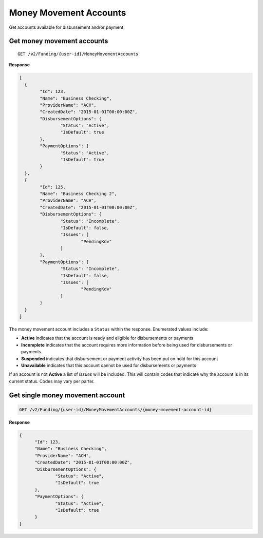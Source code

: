 Money Movement Accounts
=======================

Get accounts available for disbursement and/or payment.

Get money movement accounts
---------------------------

::

	GET /v2/Funding/{user-id}/MoneyMovementAccounts

**Response**

.. code:: json

	[
	  {
		"Id": 123,
		"Name": "Business Checking",
		"ProviderName": "ACH",
		"CreatedDate": "2015-01-01T00:00:00Z",
		"DisbursementOptions": {
			"Status": "Active",
			"IsDefault": true
		},
		"PaymentOptions": {
			"Status": "Active",
			"IsDefault": true
		}
	  },
	  {
		"Id": 125,
		"Name": "Business Checking 2",
		"ProviderName": "ACH",
		"CreatedDate": "2015-01-01T00:00:00Z",
		"DisbursementOptions": {
			"Status": "Incomplete",
			"IsDefault": false,
			"Issues": [
				"PendingKdv"
			]
		},
		"PaymentOptions": {
			"Status": "Incomplete",
			"IsDefault": false,
			"Issues": [
				"PendingKdv"
			]
		}
	  }
	]


The money movement account includes a ``Status`` within the response. Enumerated values include:

-  **Active** indicates that the account is ready and eligible for disbursements or payments
-  **Incomplete** indicates that the account requires more information before being used for disbursements or payments
-  **Suspended** indicates that disbursement or payment activity has been put on hold for this account
-  **Unavailable** indicates that this account cannot be used for disbursements or payments

If an account is not **Active** a list of `Issues` will be included. This will
contain codes that indicate why the account is in its current status. Codes may
vary per parter.

Get single money movement account
---------------------------------

.. code:: json

	GET /v2/Funding/{user-id}/MoneyMovementAccounts/{money-movement-account-id}


**Response**

.. code:: json

  {
	"Id": 123,
	"Name": "Business Checking",
	"ProviderName": "ACH",
	"CreatedDate": "2015-01-01T00:00:00Z",
	"DisbursementOptions": {
		"Status": "Active",
		"IsDefault": true
	},
	"PaymentOptions": {
		"Status": "Active",
		"IsDefault": true
	}
  }
